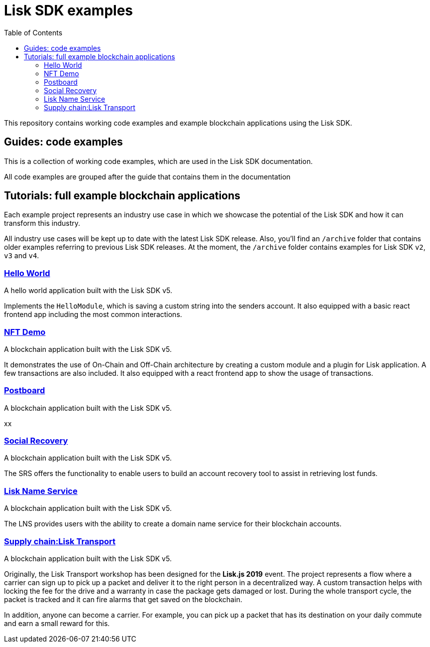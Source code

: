 = Lisk SDK examples
:toc:

This repository contains working code examples and example blockchain applications using the Lisk SDK.

== Guides: code examples

This is a collection of working code examples, which are used in the Lisk SDK documentation.

All code examples are grouped after the guide that contains them in the documentation

== Tutorials: full example blockchain applications

Each example project represents an industry use case in which we showcase the potential of the Lisk SDK and how it can transform this industry.

All industry use cases will be kept up to date with the latest Lisk SDK release.
Also, you'll find an `/archive` folder that contains older examples referring to previous Lisk SDK releases.
At the moment, the `/archive` folder contains examples for Lisk SDK `v2`, `v3` and `v4`.

=== link:guides/01-bootstrap[Hello World]
A hello world application built with the Lisk SDK v5.

Implements the `HelloModule`, which is saving a custom string into the senders account.
It also equipped with a basic react frontend app including the most common interactions.

=== link:tutorials/nft[NFT Demo]
A blockchain application built with the Lisk SDK v5.

It demonstrates the use of On-Chain and Off-Chain architecture by creating a custom module and a plugin for Lisk application.
A few transactions are also included.
It also equipped with a react frontend app to show the usage of transactions.

=== link:tutorials/postboard[Postboard]
A blockchain application built with the Lisk SDK v5.

xx

=== link:tutorials/social-recovery[Social Recovery]
A blockchain application built with the Lisk SDK v5.

The SRS offers the functionality to enable users to build an account recovery tool to assist in retrieving lost funds.

=== link:tutorials/lns[Lisk Name Service]
A blockchain application built with the Lisk SDK v5.

The LNS provides users with the ability to create a domain name service for their blockchain accounts.

=== https://github.com/LiskHQ/lisk-sdk-examples/tree/v4/archive/3.x/transport[Supply chain:Lisk Transport]
A blockchain application built with the Lisk SDK v5.

Originally, the Lisk Transport workshop has been designed for the **Lisk.js 2019** event.
The project represents a flow where a carrier can sign up to pick up a packet and deliver it to the right person in a decentralized way.
A custom transaction helps with locking the fee for the drive and a warranty in case the package gets damaged or lost.
During the whole transport cycle, the packet is tracked and it can fire alarms that get saved on the blockchain.

In addition, anyone can become a carrier.
For example, you can pick up a packet that has its destination on your daily commute and earn a small reward for this.

